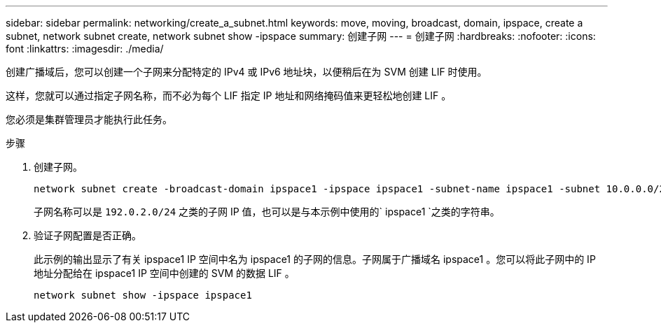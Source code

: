 ---
sidebar: sidebar 
permalink: networking/create_a_subnet.html 
keywords: move, moving, broadcast, domain, ipspace, create a subnet, network subnet create, network subnet show -ipspace 
summary: 创建子网 
---
= 创建子网
:hardbreaks:
:nofooter: 
:icons: font
:linkattrs: 
:imagesdir: ./media/


[role="lead"]
创建广播域后，您可以创建一个子网来分配特定的 IPv4 或 IPv6 地址块，以便稍后在为 SVM 创建 LIF 时使用。

这样，您就可以通过指定子网名称，而不必为每个 LIF 指定 IP 地址和网络掩码值来更轻松地创建 LIF 。

您必须是集群管理员才能执行此任务。

.步骤
. 创建子网。
+
[listing]
----
network subnet create -broadcast-domain ipspace1 -ipspace ipspace1 -subnet-name ipspace1 -subnet 10.0.0.0/24 -gateway 10.0.0.1 -ip-ranges "10.0.0.128-10.0.0.130,10.0.0.132"
----
+
子网名称可以是 `192.0.2.0/24` 之类的子网 IP 值，也可以是与本示例中使用的` ipspace1 `之类的字符串。

. 验证子网配置是否正确。
+
此示例的输出显示了有关 ipspace1 IP 空间中名为 ipspace1 的子网的信息。子网属于广播域名 ipspace1 。您可以将此子网中的 IP 地址分配给在 ipspace1 IP 空间中创建的 SVM 的数据 LIF 。

+
`network subnet show -ipspace ipspace1`


